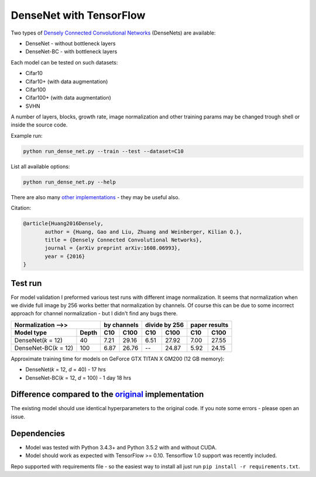 DenseNet with TensorFlow
~~~~~~~~~~~~~~~~~~~~~~~~

Two types of `Densely Connected Convolutional Networks <https://arxiv.org/abs/1608.06993>`__ (DenseNets) are available:

- DenseNet - without bottleneck layers
- DenseNet-BC - with bottleneck layers

Each model can be tested on such datasets:

- Cifar10
- Cifar10+ (with data augmentation)
- Cifar100
- Cifar100+ (with data augmentation)
- SVHN

A number of layers, blocks, growth rate, image normalization and other training params may be changed trough shell or inside the source code.

Example run:

.. code::

    python run_dense_net.py --train --test --dataset=C10

List all available options:

.. code:: 
    
    python run_dense_net.py --help

There are also many `other implementations <https://github.com/liuzhuang13/DenseNet>`__ - they may be useful also.

Citation:

.. code::
     
     @article{Huang2016Densely,
            author = {Huang, Gao and Liu, Zhuang and Weinberger, Kilian Q.},
            title = {Densely Connected Convolutional Networks},
            journal = {arXiv preprint arXiv:1608.06993},
            year = {2016}
     }

Test run
--------
For model validation I preformed various test runs with different image normalization.
It seems that normalization when we divide full image by 256 works better that normalization by channels.
Of course this can be due to some incorrect approach for channel normalization - but I didn't find any bugs there.

====================== ====== ====== ===== ====== ======= ====== ======
Normalization -->>            by channels  divide by 256  paper results
----------------------------- ------------ -------------- -------------
Model type             Depth  C10    C100    C10    C100   C10    C100
====================== ====== ====== ===== ====== ======= ====== ======
DenseNet(*k* = 12)     40      7.21  29.16   6.51   27.92   7.00  27.55
DenseNet-BC(*k* = 12)  100     6.87  26.76   --     24.87   5.92  24.15
====================== ====== ====== ===== ====== ======= ====== ======

Approximate training time for models on GeForce GTX TITAN X GM200 (12 GB memory):

- DenseNet(*k* = 12, *d* = 40) - 17 hrs
- DenseNet-BC(*k* = 12, *d* = 100) - 1 day 18 hrs


Difference compared to the `original <https://github.com/liuzhuang13/DenseNet>`__ implementation
---------------------------------------------------------
The existing model should use identical hyperparameters to the original code. If you note some errors - please open an issue.

Dependencies
------------

- Model was tested with Python 3.4.3+ and Python 3.5.2 with and without CUDA.
- Model should work as expected with TensorFlow >= 0.10. Tensorflow 1.0 support was recently included.

Repo supported with requirements file - so the easiest way to install all just run ``pip install -r requirements.txt``.

